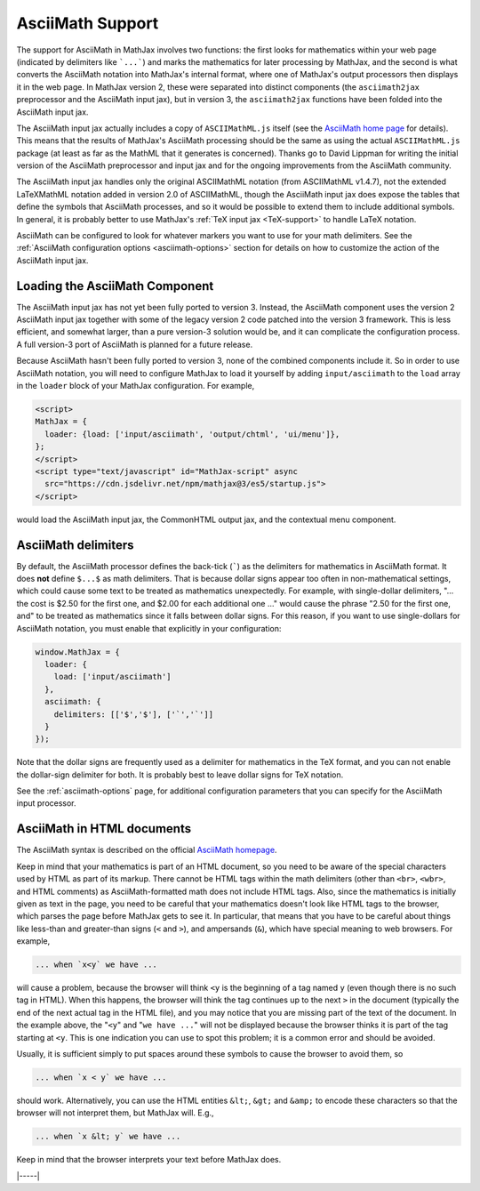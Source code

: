 .. _asciimath-support:

#################
AsciiMath Support
#################

The support for AsciiMath in MathJax involves two functions: the first
looks for mathematics within your web page (indicated by delimiters
like ```...```) and marks the mathematics for later processing by
MathJax, and the second is what converts the AsciiMath notation into
MathJax's internal format, where one of MathJax's output processors
then displays it in the web page.  In MathJax version 2, these were
separated into distinct components (the ``asciimath2jax`` preprocessor
and the AsciiMath input jax), but in version 3, the ``asciimath2jax``
functions have been folded into the AsciiMath input jax.

The AsciiMath input jax actually includes a copy of ``ASCIIMathML.js``
itself (see the `AsciiMath home page <http://asciimath.org>`__ for
details).  This means that the results of MathJax's AsciiMath
processing should be the same as using the actual ``ASCIIMathML.js``
package (at least as far as the MathML that it generates is
concerned).  Thanks go to David Lippman for writing the initial
version of the AsciiMath preprocessor and input jax and for the
ongoing improvements from the AsciiMath community.

The AsciiMath input jax handles only the original ASCIIMathML notation
(from ASCIIMathML v1.4.7), not the extended LaTeXMathML notation added
in version 2.0 of ASCIIMathML, though the AsciiMath input jax does
expose the tables that define the symbols that AsciiMath processes,
and so it would be possible to extend them to include additional
symbols.  In general, it is probably better to use MathJax's :ref:`TeX
input jax <TeX-support>` to handle LaTeX notation.

AsciiMath can be configured to look for whatever markers you want to
use for your math delimiters.  See the :ref:`AsciiMath
configuration options <asciimath-options>` section for details
on how to customize the action of the AsciiMath input jax.


.. _loading-asciimath:

Loading the AsciiMath Component
===============================

The AsciiMath input jax has not yet been fully ported to version 3.
Instead, the AsciiMath component uses the version 2 AsciiMath
input jax together with some of the legacy version 2 code patched into
the version 3 framework.  This is less efficient, and somewhat larger,
than a pure version-3 solution would be, and it can complicate
the configuration process.  A full version-3 port of AsciiMath is
planned for a future release.

Because AsciiMath hasn't been fully ported to version 3, none of the
combined components include it.  So in order to use AsciiMath
notation, you will need to configure MathJax to load it yourself by
adding ``input/asciimath`` to the ``load`` array in the ``loader``
block of your MathJax configuration.  For example,

.. code-block:: html

   <script>
   MathJax = {
     loader: {load: ['input/asciimath', 'output/chtml', 'ui/menu']},
   };
   </script>
   <script type="text/javascript" id="MathJax-script" async
     src="https://cdn.jsdelivr.net/npm/mathjax@3/es5/startup.js">
   </script>

would load the AsciiMath input jax, the CommonHTML output jax, and the
contextual menu component.


.. _asciimath-delimiters:

AsciiMath delimiters
====================

By default, the AsciiMath processor defines the back-tick
(`````) as the delimiters for mathematics in AsciiMath format.  It
does **not** define ``$...$`` as math delimiters.  That is because
dollar signs appear too often in non-mathematical settings, which
could cause some text to be treated as mathematics unexpectedly.  For
example, with single-dollar delimiters, "... the cost is $2.50 for the
first one, and $2.00 for each additional one ..." would cause the
phrase "2.50 for the first one, and" to be treated as mathematics
since it falls between dollar signs.  For this reason, if you want to
use single-dollars for AsciiMath notation, you must enable that
explicitly in your configuration:

.. code-block:: javascript

    window.MathJax = {
      loader: {
        load: ['input/asciimath']
      },
      asciimath: {
        delimiters: [['$','$'], ['`','`']]
      }
    });

Note that the dollar signs are frequently used as a delimiter for
mathematics in the TeX format, and you can not enable the dollar-sign
delimiter for both.  It is probably best to leave dollar signs for TeX
notation.

See the :ref:`asciimath-options` page, for additional configuration
parameters that you can specify for the AsciiMath input processor.


.. _asciimath-in-html:

AsciiMath in HTML documents
===========================

The AsciiMath syntax is described on the official `AsciiMath homepage
<http://asciimath.org>`_.

Keep in mind that your mathematics is part of an HTML document, so you
need to be aware of the special characters used by HTML as part of its
markup.  There cannot be HTML tags within the math delimiters (other
than ``<br>``, ``<wbr>``, and HTML comments) as AsciiMath-formatted
math does not include HTML tags.  Also, since the mathematics is
initially given as text in the page, you need to be careful that your
mathematics doesn't look like HTML tags to the browser, which parses
the page before MathJax gets to see it.  In particular, that means
that you have to be careful about things like less-than and
greater-than signs (``<`` and ``>``), and ampersands (``&``), which
have special meaning to web browsers.  For example,

.. code:: html

	... when `x<y` we have ...

will cause a problem, because the browser will think ``<y`` is the
beginning of a tag named ``y`` (even though there is no such tag in
HTML).  When this happens, the browser will think the tag continues up
to the next ``>`` in the document (typically the end of the next
actual tag in the HTML file), and you may notice that you are missing
part of the text of the document.  In the example above, the "``<y``"
and "``we have ...``" will not be displayed because the browser thinks
it is part of the tag starting at ``<y``.  This is one indication you
can use to spot this problem; it is a common error and should be
avoided.

Usually, it is sufficient simply to put spaces around these symbols to
cause the browser to avoid them, so

.. code:: html

	... when `x < y` we have ...

should work.  Alternatively, you can use the HTML entities ``&lt;``,
``&gt;`` and ``&amp;`` to encode these characters so that the browser
will not interpret them, but MathJax will.  E.g.,

.. code-block:: html

	  ... when `x &lt; y` we have ...

Keep in mind that the browser interprets your text before MathJax
does.

|-----|
